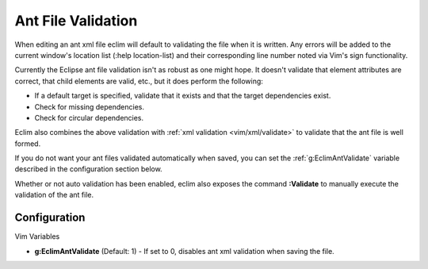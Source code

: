 .. Copyright (C) 2005 - 2008  Eric Van Dewoestine

   This program is free software: you can redistribute it and/or modify
   it under the terms of the GNU General Public License as published by
   the Free Software Foundation, either version 3 of the License, or
   (at your option) any later version.

   This program is distributed in the hope that it will be useful,
   but WITHOUT ANY WARRANTY; without even the implied warranty of
   MERCHANTABILITY or FITNESS FOR A PARTICULAR PURPOSE.  See the
   GNU General Public License for more details.

   You should have received a copy of the GNU General Public License
   along with this program.  If not, see <http://www.gnu.org/licenses/>.

.. _vim/java/ant/validate:

Ant File Validation
===================

When editing an ant xml file eclim will default to validating the file when it
is written.  Any errors will be added to the current window's location list
(:help location-list) and their corresponding line number noted via Vim's sign
functionality.

Currently the Eclipse ant file validation isn't as robust as one might hope.  It
doesn't validate that element attributes are correct, that child elements are
valid, etc., but it does perform the following\:

- If a default target is specified, validate that it exists and that the target
  dependencies exist.
- Check for missing dependencies.
- Check for circular dependencies.

Eclim also combines the above validation with
:ref:`xml validation <vim/xml/validate>` to validate that the ant file is well
formed.

If you do not want your ant files validated automatically when saved, you can
set the :ref:`g:EclimAntValidate` variable described in the configuration
section below.

.. _\:Validate_ant:

Whether or not auto validation has been enabled, eclim also exposes the command
**:Validate** to manually execute the validation of the ant file.


Configuration
-------------

Vim Variables

.. _g\:EclimAntValidate:

- **g:EclimAntValidate** (Default: 1) -
  If set to 0, disables ant xml validation when saving the file.
